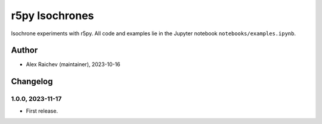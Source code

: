r5py Isochrones
***************
Isochrone experiments with r5py.
All code and examples lie in the Jupyter notebook ``notebooks/examples.ipynb``.


Author
======
- Alex Raichev (maintainer), 2023-10-16


Changelog
=========

1.0.0, 2023-11-17
-----------------
- First release.